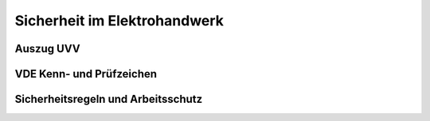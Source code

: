 Sicherheit im Elektrohandwerk
=============================

Auszug UVV
----------

VDE Kenn- und Prüfzeichen
-------------------------

Sicherheitsregeln und Arbeitsschutz
-----------------------------------
